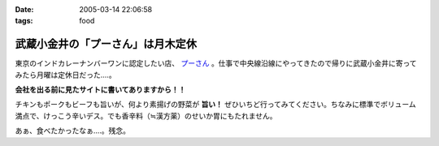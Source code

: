 :date: 2005-03-14 22:06:58
:tags: food

=============================================
武蔵小金井の「プーさん」は月木定休
=============================================

東京のインドカレーナンバーワンに認定したい店、 `プーさん`_ 。仕事で中央線沿線にやってきたので帰りに武蔵小金井に寄ってみたら月曜は定休日だった‥‥。

**会社を出る前に見たサイトに書いてありますから！！**

チキンもポークもビーフも旨いが、何より素揚げの野菜が **旨い！** ぜひいちど行ってみてください。ちなみに標準でボリューム満点で、けっこう辛いデス。でも香辛料（≒漢方薬）のせいか胃にもたれません。

あぁ、食べたかったなぁ‥‥。残念。

.. _`プーさん`: http://gourmet.yahoo.co.jp/gourmet/restaurant/Kanto/Tokyo/guide/0203/WV-TOKYO-7RBDS001.html



.. :extend type: text/plain
.. :extend:

